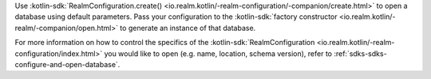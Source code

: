Use 
:kotlin-sdk:`RealmConfiguration.create() 
<io.realm.kotlin/-realm-configuration/-companion/create.html>` 
to open a database using default parameters. Pass your configuration to the 
:kotlin-sdk:`factory constructor <io.realm.kotlin/-realm/-companion/open.html>`
to generate an instance of that database.

For more information on how to control the specifics of the
:kotlin-sdk:`RealmConfiguration 
<io.realm.kotlin/-realm-configuration/index.html>`
you would like to open (e.g. name, location, schema version), refer to 
:ref:`sdks-sdks-configure-and-open-database`.
